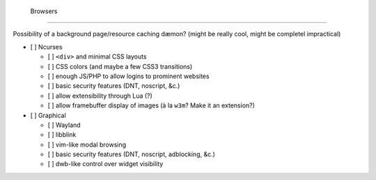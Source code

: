  Browsers
==========

Possibility of a background page/resource caching dæmon? (might be really cool, might be completel impractical)

- [ ] Ncurses

  - [ ] ``<div>`` and minimal CSS layouts
  - [ ] CSS colors (and maybe a few CSS3 transitions)
  - [ ] enough JS/PHP to allow logins to prominent websites
  - [ ] basic security features (DNT, noscript, &c.)
  - [ ] allow extensibility through Lua (?)
  - [ ] allow framebuffer display of images (à la ``w3m``? Make it an extension?)

- [ ] Graphical

  - [ ] Wayland
  - [ ] libblink
  - [ ] vim-like modal browsing
  - [ ] basic security features (DNT, noscript, adblocking, &c.)
  - [ ] dwb-like control over widget visibility
